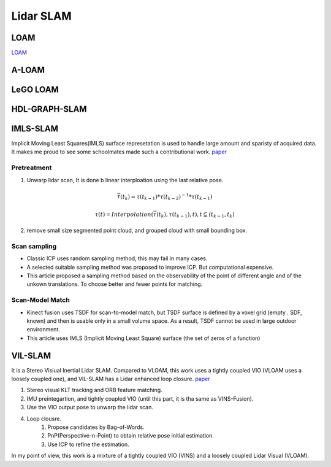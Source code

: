 Lidar SLAM
=========================


LOAM
-----------------------

`LOAM <https://github.com/laboshinl/loam_velodyne>`_


A-LOAM
-------------------------


LeGO LOAM
--------------------


HDL-GRAPH-SLAM
----------------------

IMLS-SLAM
-------------------
Implicit Moving Least Squares(IMLS) surface represetation is used to handle large amount and sparisty of acquired data. It makes me proud to see some schoolmates made such a contributional work. `paper <https://arxiv.org/abs/1802.08633>`_

Pretreatment
~~~~~~~~~~~~~~~~~~
1. Unwarp lidar scan, It is done b linear interploation using the last relative pose. 

.. math::
    \bar{\tau}(t_{k}) = \tau(t_{k-1}) * \tau(t_{k-2})^{-1} * \tau(t_{k-1})
    
.. math::
    \tau(t) = Interpolation(\bar{\tau}(t_{k}), \tau(t_{k-1}), t), t \subseteq (t_{k-1}, t_{k})


2. remove small size segmented point cloud, and grouped cloud with small bounding box.

Scan sampling
~~~~~~~~~~~~~~~~~~~

* Classic ICP uses random sampling method, this may fail in many cases.
* A selected suitable sampling method was proposed to improve ICP. But computational expensive.
* This article proposed a sampling method based on the observability of the point of different angle and of the unkown translations. To choose better and fewer points for matching.

Scan-Model Match
~~~~~~~~~~~~~~~~~~~

* Kinect fusion uses TSDF for scan-to-model match, but TSDF surface is defined by a voxel grid (empty . SDF, known) and then is usable only in a small volume space. As a result, TSDF cannot be used in large outdoor environment.
* This article uses IMLS (Implicit Moving Least Square) surface (the set of zeros of a function)

VIL-SLAM
-------------------

It is a Stereo Visiual Inertial Lidar SLAM. Compared to VLOAM, this work uses a tightly coupled VIO (VLOAM uses a loosely coupled one), and VIL-SLAM has a Lidar enhanced loop closure.
`paper <https://arxiv.org/abs/1902.10741>`_

.. image:: vilslam.PNG
   :align: center

1. Stereo visual KLT tracking and ORB feature matching. 
2. IMU preintegartion, and tightly coupled VIO (until this part, it is tha same as VINS-Fusion).
3. Use the VIO output pose to unwarp the lidar scan. 
4. Loop clousre.
    1. Propose candidates by Bag-of-Words.
    2. PnP(Perspective-n-Point) to obtain relative pose initial estimation.
    3. Use ICP to refine the estimation.

In my point of view, this work is a mixture of a tightly coupled VIO (VINS) and a loosely coupled Lidar Visual (VLOAM). 
